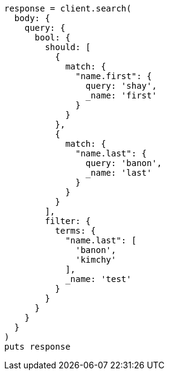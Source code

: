 [source, ruby]
----
response = client.search(
  body: {
    query: {
      bool: {
        should: [
          {
            match: {
              "name.first": {
                query: 'shay',
                _name: 'first'
              }
            }
          },
          {
            match: {
              "name.last": {
                query: 'banon',
                _name: 'last'
              }
            }
          }
        ],
        filter: {
          terms: {
            "name.last": [
              'banon',
              'kimchy'
            ],
            _name: 'test'
          }
        }
      }
    }
  }
)
puts response
----
